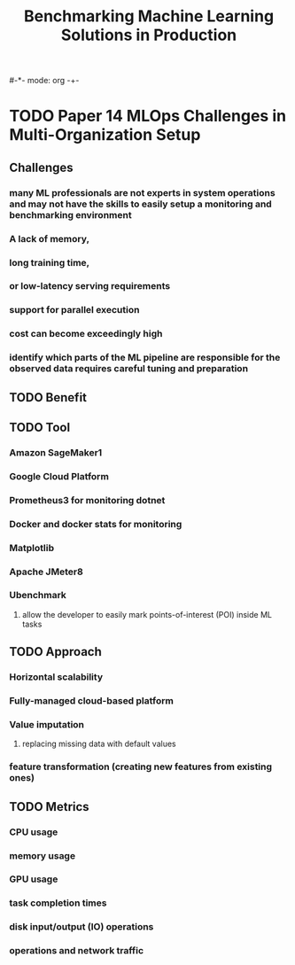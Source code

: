 #-*- mode: org -+-
#+COLUMNS: %Date(Date) %10TODO %7Clocksum(Clock) %12ITEM %8Effort(Effort){:} %5TAGS %SCHEDULED
#+TITLE: Benchmarking Machine Learning Solutions in Production
#+DESCRIPTION: 

* TODO Paper 14 MLOps Challenges in Multi-Organization Setup
** Challenges
*** many ML professionals are not experts in system operations and may not have the skills to easily setup a monitoring and benchmarking environment
*** A lack of memory,
*** long training time, 
*** or low-latency serving requirements
*** support for parallel execution
*** cost can become exceedingly high
*** identify which parts of the ML pipeline are responsible for the observed data requires careful tuning and preparation
** TODO Benefit
** TODO Tool
*** Amazon SageMaker1
*** Google Cloud Platform 
*** Prometheus3 for monitoring dotnet
*** Docker and docker stats for monitoring
*** Matplotlib
*** Apache JMeter8
*** Ubenchmark
**** allow the developer to easily mark points-of-interest (POI) inside ML tasks
** TODO Approach 
*** Horizontal scalability
*** Fully-managed cloud-based platform
*** Value imputation
**** replacing missing data with default values
*** feature transformation (creating new features from existing ones)
** TODO Metrics
*** CPU usage
*** memory usage
*** GPU usage
*** task completion times
*** disk input/output (IO) operations
*** operations and network traffic
